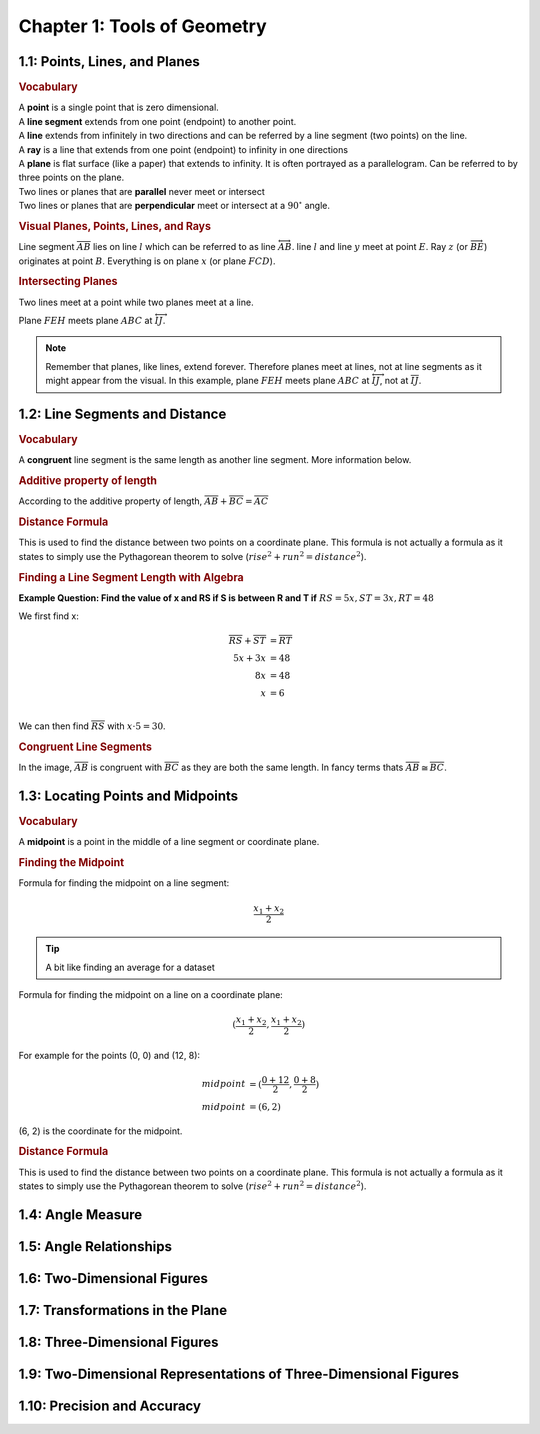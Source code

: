 Chapter 1: Tools of Geometry 
===================================

1.1: Points, Lines, and Planes
-----------------------------------
.. rubric:: Vocabulary

| A **point** is a single point that is zero dimensional.
| A **line segment** extends from one point (endpoint) to another point.
| A **line** extends from infinitely in two directions and can be referred by a line segment (two points) on the line.
| A **ray** is a line that extends from one point (endpoint) to infinity in one directions
| A **plane** is flat surface (like a paper) that extends to infinity. It is often portrayed as a parallelogram. Can be referred to by three points on the plane.
| Two lines or planes that are **parallel** never meet or intersect
| Two lines or planes that are **perpendicular** meet or intersect at a :math:`90^{\circ}` angle. 

.. rubric:: Visual Planes, Points, Lines, and Rays

.. drawio-image:: diagrams/11-plane_line_ray_point.drawio

Line segment :math:`\overline{AB}` lies on line :math:`l` which can be referred to as line :math:`\overleftrightarrow{AB}`. line :math:`l` and line :math:`y` meet at point :math:`E`. Ray :math:`z` (or :math:`\overrightarrow{BE}`) originates at point :math:`B`. Everything is on plane :math:`x` (or plane :math:`FCD`). 

.. rubric:: Intersecting Planes

Two lines meet at a point while two planes meet at a line. 

.. drawio-image:: diagrams/11-2_planes_meeting.drawio

Plane :math:`FEH` meets plane :math:`ABC` at :math:`\overleftrightarrow{IJ}`.

.. note::

    Remember that planes, like lines, extend forever. Therefore planes meet at lines, not at line segments as it might appear from the visual. In this example, plane :math:`FEH` meets plane :math:`ABC` at :math:`\overleftrightarrow{IJ}`, not at :math:`\overline{IJ}`.



1.2: Line Segments and Distance
------------------------------------

.. rubric:: Vocabulary

| A **congruent** line segment is the same length as another line segment. More information below.


.. rubric:: Additive property of length

.. drawio-image:: diagrams/22-congruent_line_segments.drawio

According to the additive property of length, :math:`\overline{AB} + \overline{BC} = \overline{AC}` 

.. rubric:: Distance Formula

This is used to find the distance between two points on a coordinate plane. This formula is not actually a formula as it states to simply use the Pythagorean theorem to solve (:math:`rise^2 + run^2 = distance^2`). 

.. rubric:: Finding a Line Segment Length with Algebra

**Example Question: Find the value of x and RS if S is between R and T if** :math:`RS = 5x, ST = 3x, RT = 48`

We first find x:

.. math:: 

    \overline{RS} + \overline{ST} &= \overline{RT} \\
    5x + 3x &= 48 \\
    8x &= 48 \\
    x &= 6 \\

We can then find :math:`\overline{RS}` with :math:`x \cdot 5 = 30`.

.. rubric:: Congruent Line Segments

.. drawio-image:: diagrams/22-congruent_line_segments.drawio

In the image, :math:`\overline{AB}` is congruent with :math:`\overline{BC}` as they are both the same length. In fancy terms thats :math:`\overline{AB} \cong \overline{BC}`.


1.3: Locating Points and Midpoints
---------------------------------------
.. rubric:: Vocabulary

| A **midpoint** is a point in the middle of a line segment or coordinate plane.

.. rubric:: Finding the Midpoint

Formula for finding the midpoint on a line segment:

.. math:: 

    \frac{x_{1} + x_{2}}{2}

.. tip::

    A bit like finding an average for a dataset

Formula for finding the midpoint on a line on a coordinate plane:

.. math:: 

    (\frac{x_{1} + x_{2}}{2}, \frac{x_{1} + x_{2}}{2})

For example for the points (0, 0) and (12, 8):

.. math:: 
    midpoint &= (\frac{0 + 12}{2}, \frac{0 + 8}{2}) \\
    midpoint &= (6, 2)

(6, 2) is the coordinate for the midpoint.

.. rubric:: Distance Formula

This is used to find the distance between two points on a coordinate plane. This formula is not actually a formula as it states to simply use the Pythagorean theorem to solve (:math:`rise^2 + run^2 = distance^2`). 

    

1.4: Angle Measure
-----------------------


1.5: Angle Relationships
-----------------------------


1.6: Two-Dimensional Figures
---------------------------------


1.7: Transformations in the Plane
--------------------------------------


1.8: Three-Dimensional Figures
-----------------------------------


1.9: Two-Dimensional Representations of Three-Dimensional Figures
----------------------------------------------------------------------


1.10: Precision and Accuracy
---------------------------------


